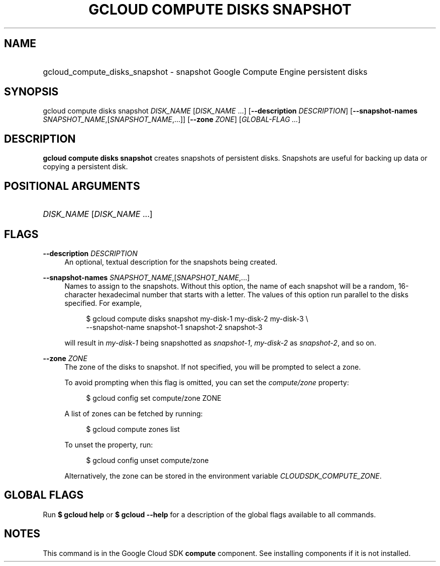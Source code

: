 .TH "GCLOUD COMPUTE DISKS SNAPSHOT" "1" "" "" ""
.ie \n(.g .ds Aq \(aq
.el       .ds Aq '
.nh
.ad l
.SH "NAME"
.HP
gcloud_compute_disks_snapshot \- snapshot Google Compute Engine persistent disks
.SH "SYNOPSIS"
.sp
gcloud compute disks snapshot \fIDISK_NAME\fR [\fIDISK_NAME\fR \&...] [\fB\-\-description\fR \fIDESCRIPTION\fR] [\fB\-\-snapshot\-names\fR \fISNAPSHOT_NAME\fR,[\fISNAPSHOT_NAME\fR,\&...]] [\fB\-\-zone\fR \fIZONE\fR] [\fIGLOBAL\-FLAG \&...\fR]
.SH "DESCRIPTION"
.sp
\fBgcloud compute disks snapshot\fR creates snapshots of persistent disks\&. Snapshots are useful for backing up data or copying a persistent disk\&.
.SH "POSITIONAL ARGUMENTS"
.HP
\fIDISK_NAME\fR [\fIDISK_NAME\fR \&...]
.RE
.SH "FLAGS"
.PP
\fB\-\-description\fR \fIDESCRIPTION\fR
.RS 4
An optional, textual description for the snapshots being created\&.
.RE
.PP
\fB\-\-snapshot\-names\fR \fISNAPSHOT_NAME\fR,[\fISNAPSHOT_NAME\fR,\&...]
.RS 4
Names to assign to the snapshots\&. Without this option, the name of each snapshot will be a random, 16\-character hexadecimal number that starts with a letter\&. The values of this option run parallel to the disks specified\&. For example,
.sp
.if n \{\
.RS 4
.\}
.nf
$ gcloud compute disks snapshot my\-disk\-1 my\-disk\-2 my\-disk\-3 \e
    \-\-snapshot\-name snapshot\-1 snapshot\-2 snapshot\-3
.fi
.if n \{\
.RE
.\}
.sp
will result in
\fImy\-disk\-1\fR
being snapshotted as
\fIsnapshot\-1\fR,
\fImy\-disk\-2\fR
as
\fIsnapshot\-2\fR, and so on\&.
.RE
.PP
\fB\-\-zone\fR \fIZONE\fR
.RS 4
The zone of the disks to snapshot\&. If not specified, you will be prompted to select a zone\&.
.sp
To avoid prompting when this flag is omitted, you can set the
\fIcompute/zone\fR
property:
.sp
.if n \{\
.RS 4
.\}
.nf
$ gcloud config set compute/zone ZONE
.fi
.if n \{\
.RE
.\}
.sp
A list of zones can be fetched by running:
.sp
.if n \{\
.RS 4
.\}
.nf
$ gcloud compute zones list
.fi
.if n \{\
.RE
.\}
.sp
To unset the property, run:
.sp
.if n \{\
.RS 4
.\}
.nf
$ gcloud config unset compute/zone
.fi
.if n \{\
.RE
.\}
.sp
Alternatively, the zone can be stored in the environment variable
\fICLOUDSDK_COMPUTE_ZONE\fR\&.
.RE
.SH "GLOBAL FLAGS"
.sp
Run \fB$ \fR\fBgcloud\fR\fB help\fR or \fB$ \fR\fBgcloud\fR\fB \-\-help\fR for a description of the global flags available to all commands\&.
.SH "NOTES"
.sp
This command is in the Google Cloud SDK \fBcompute\fR component\&. See installing components if it is not installed\&.
